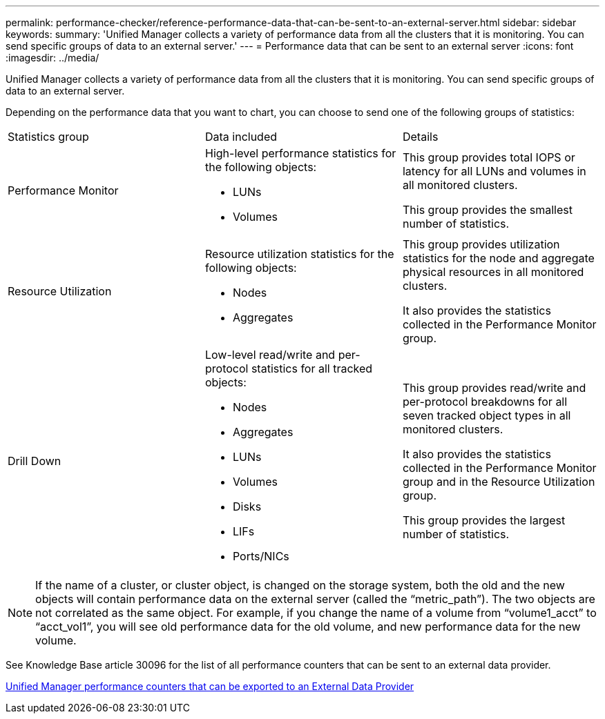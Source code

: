 ---
permalink: performance-checker/reference-performance-data-that-can-be-sent-to-an-external-server.html
sidebar: sidebar
keywords: 
summary: 'Unified Manager collects a variety of performance data from all the clusters that it is monitoring. You can send specific groups of data to an external server.'
---
= Performance data that can be sent to an external server
:icons: font
:imagesdir: ../media/

[.lead]
Unified Manager collects a variety of performance data from all the clusters that it is monitoring. You can send specific groups of data to an external server.

Depending on the performance data that you want to chart, you can choose to send one of the following groups of statistics:

|===
| Statistics group| Data included| Details
a|
Performance Monitor
a|
High-level performance statistics for the following objects:

* LUNs
* Volumes

a|
This group provides total IOPS or latency for all LUNs and volumes in all monitored clusters.

This group provides the smallest number of statistics.

a|
Resource Utilization
a|
Resource utilization statistics for the following objects:

* Nodes
* Aggregates

a|
This group provides utilization statistics for the node and aggregate physical resources in all monitored clusters.

It also provides the statistics collected in the Performance Monitor group.

a|
Drill Down
a|
Low-level read/write and per-protocol statistics for all tracked objects:

* Nodes
* Aggregates
* LUNs
* Volumes
* Disks
* LIFs
* Ports/NICs

a|
This group provides read/write and per-protocol breakdowns for all seven tracked object types in all monitored clusters.

It also provides the statistics collected in the Performance Monitor group and in the Resource Utilization group.

This group provides the largest number of statistics.

|===

[NOTE]
====
If the name of a cluster, or cluster object, is changed on the storage system, both the old and the new objects will contain performance data on the external server (called the "`metric_path`"). The two objects are not correlated as the same object. For example, if you change the name of a volume from "`volume1_acct`" to "`acct_vol1`", you will see old performance data for the old volume, and new performance data for the new volume.
====

See Knowledge Base article 30096 for the list of all performance counters that can be sent to an external data provider.

https://kb.netapp.com/?title=Advice_and_Troubleshooting%2FData_Infrastructure_Management%2FActive_IQ_Unified_Manager%2FWhat_are_the_ActiveIQ_Unified_Manager_performance_counters_that_can_be_exported_to_an_External_Data_Provider%253F[Unified Manager performance counters that can be exported to an External Data Provider]
